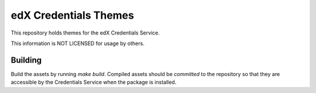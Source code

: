 edX Credentials Themes  |Travis|_
=================================
.. |Travis| image:: https://travis-ci.org/edx/credentials-themes.svg?branch=master
.. _Travis: https://travis-ci.org/edx/credentials-themes

This repository holds themes for the edX Credentials Service.

This information is NOT LICENSED for usage by others.

Building
--------

Build the assets by running `make build`. Compiled assets should be *committed* to the repository so that they are
accessible by the Credentials Service when the package is installed.
